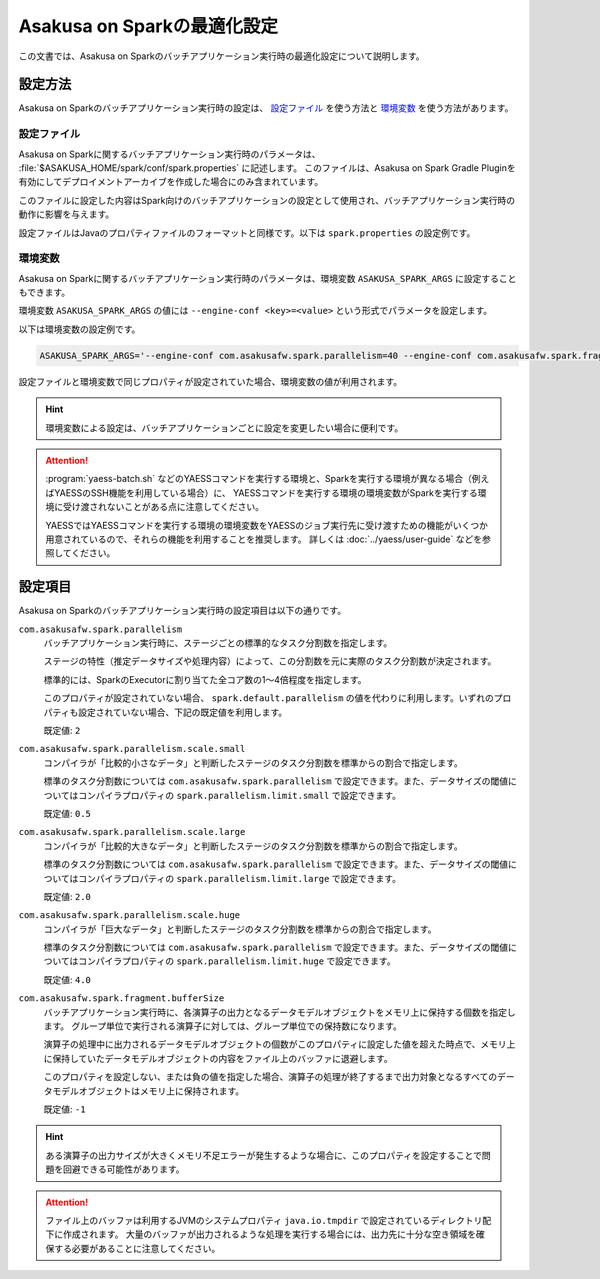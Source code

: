 ============================
Asakusa on Sparkの最適化設定
============================

この文書では、Asakusa on Sparkのバッチアプリケーション実行時の最適化設定について説明します。

設定方法
========

Asakusa on Sparkのバッチアプリケーション実行時の設定は、 `設定ファイル`_ を使う方法と `環境変数`_ を使う方法があります。

設定ファイル
------------

Asakusa on Sparkに関するバッチアプリケーション実行時のパラメータは、 :file:`$ASAKUSA_HOME/spark/conf/spark.properties` に記述します。
このファイルは、Asakusa on Spark Gradle Pluginを有効にしてデプロイメントアーカイブを作成した場合にのみ含まれています。

このファイルに設定した内容はSpark向けのバッチアプリケーションの設定として使用され、バッチアプリケーション実行時の動作に影響を与えます。

設定ファイルはJavaのプロパティファイルのフォーマットと同様です。以下は ``spark.properties`` の設定例です。

..  code-block:: properties
    :caption: spark.properties
    :name: spark.properties-optimization-1

    ## the number of parallel tasks of each Asakusa stage
    com.asakusafw.spark.parallelism=40

    ## the number of records of the in-memory buffer for each output fragment
    com.asakusafw.spark.fragment.bufferSize=256

環境変数
--------

Asakusa on Sparkに関するバッチアプリケーション実行時のパラメータは、環境変数 ``ASAKUSA_SPARK_ARGS`` に設定することもできます。

環境変数 ``ASAKUSA_SPARK_ARGS`` の値には ``--engine-conf <key>=<value>`` という形式でパラメータを設定します。

以下は環境変数の設定例です。

..  code-block:: sh

    ASAKUSA_SPARK_ARGS='--engine-conf com.asakusafw.spark.parallelism=40 --engine-conf com.asakusafw.spark.fragment.bufferSize=256'

設定ファイルと環境変数で同じプロパティが設定されていた場合、環境変数の値が利用されます。

..  hint::
    環境変数による設定は、バッチアプリケーションごとに設定を変更したい場合に便利です。

..  attention::
    :program:`yaess-batch.sh` などのYAESSコマンドを実行する環境と、Sparkを実行する環境が異なる場合（例えばYAESSのSSH機能を利用している場合）に、
    YAESSコマンドを実行する環境の環境変数がSparkを実行する環境に受け渡されないことがある点に注意してください。

    YAESSではYAESSコマンドを実行する環境の環境変数をYAESSのジョブ実行先に受け渡すための機能がいくつか用意されているので、それらの機能を利用することを推奨します。
    詳しくは :doc:`../yaess/user-guide` などを参照してください。

設定項目
========

Asakusa on Sparkのバッチアプリケーション実行時の設定項目は以下の通りです。

``com.asakusafw.spark.parallelism``
    バッチアプリケーション実行時に、ステージごとの標準的なタスク分割数を指定します。

    ステージの特性（推定データサイズや処理内容）によって、この分割数を元に実際のタスク分割数が決定されます。

    標準的には、SparkのExecutorに割り当てた全コア数の1〜4倍程度を指定します。

    このプロパティが設定されていない場合、 ``spark.default.parallelism`` の値を代わりに利用します。いずれのプロパティも設定されていない場合、下記の既定値を利用します。

    既定値: ``2``

``com.asakusafw.spark.parallelism.scale.small``
    コンパイラが「比較的小さなデータ」と判断したステージのタスク分割数を標準からの割合で指定します。

    標準のタスク分割数については ``com.asakusafw.spark.parallelism`` で設定できます。また、データサイズの閾値についてはコンパイラプロパティの ``spark.parallelism.limit.small`` で設定できます。

    既定値: ``0.5``

``com.asakusafw.spark.parallelism.scale.large``
    コンパイラが「比較的大きなデータ」と判断したステージのタスク分割数を標準からの割合で指定します。

    標準のタスク分割数については ``com.asakusafw.spark.parallelism`` で設定できます。また、データサイズの閾値についてはコンパイラプロパティの ``spark.parallelism.limit.large`` で設定できます。

    既定値: ``2.0``

``com.asakusafw.spark.parallelism.scale.huge``
    コンパイラが「巨大なデータ」と判断したステージのタスク分割数を標準からの割合で指定します。

    標準のタスク分割数については ``com.asakusafw.spark.parallelism`` で設定できます。また、データサイズの閾値についてはコンパイラプロパティの ``spark.parallelism.limit.huge`` で設定できます。

    既定値: ``4.0``

..  seealso::
    コンパイラプロパティについては、 :doc:`reference` を参照してください。

``com.asakusafw.spark.fragment.bufferSize``
    バッチアプリケーション実行時に、各演算子の出力となるデータモデルオブジェクトをメモリ上に保持する個数を指定します。
    グループ単位で実行される演算子に対しては、グループ単位での保持数になります。

    演算子の処理中に出力されるデータモデルオブジェクトの個数がこのプロパティに設定した値を超えた時点で、メモリ上に保持していたデータモデルオブジェクトの内容をファイル上のバッファに退避します。

    このプロパティを設定しない、または負の値を指定した場合、演算子の処理が終了するまで出力対象となるすべてのデータモデルオブジェクトはメモリ上に保持されます。

    既定値: ``-1``

..  hint::
    ある演算子の出力サイズが大きくメモリ不足エラーが発生するような場合に、このプロパティを設定することで問題を回避できる可能性があります。

..  attention::
    ファイル上のバッファは利用するJVMのシステムプロパティ ``java.io.tmpdir`` で設定されているディレクトリ配下に作成されます。
    大量のバッファが出力されるような処理を実行する場合には、出力先に十分な空き領域を確保する必要があることに注意してください。
